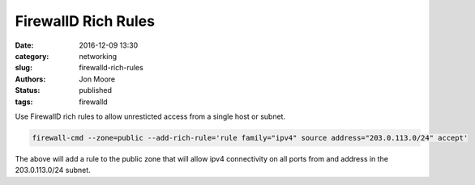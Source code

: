 FirewallD Rich Rules
####################

:date: 2016-12-09 13:30
:category: networking
:slug: firewalld-rich-rules
:authors: Jon Moore
:status: published
:tags: firewalld

Use FirewallD rich rules to allow unresticted access from a single host or subnet.

.. code-block:: console

    firewall-cmd --zone=public --add-rich-rule='rule family="ipv4" source address="203.0.113.0/24" accept'

The above will add a rule to the public zone that will allow ipv4 connectivity on all ports from and address in the 203.0.113.0/24 subnet.